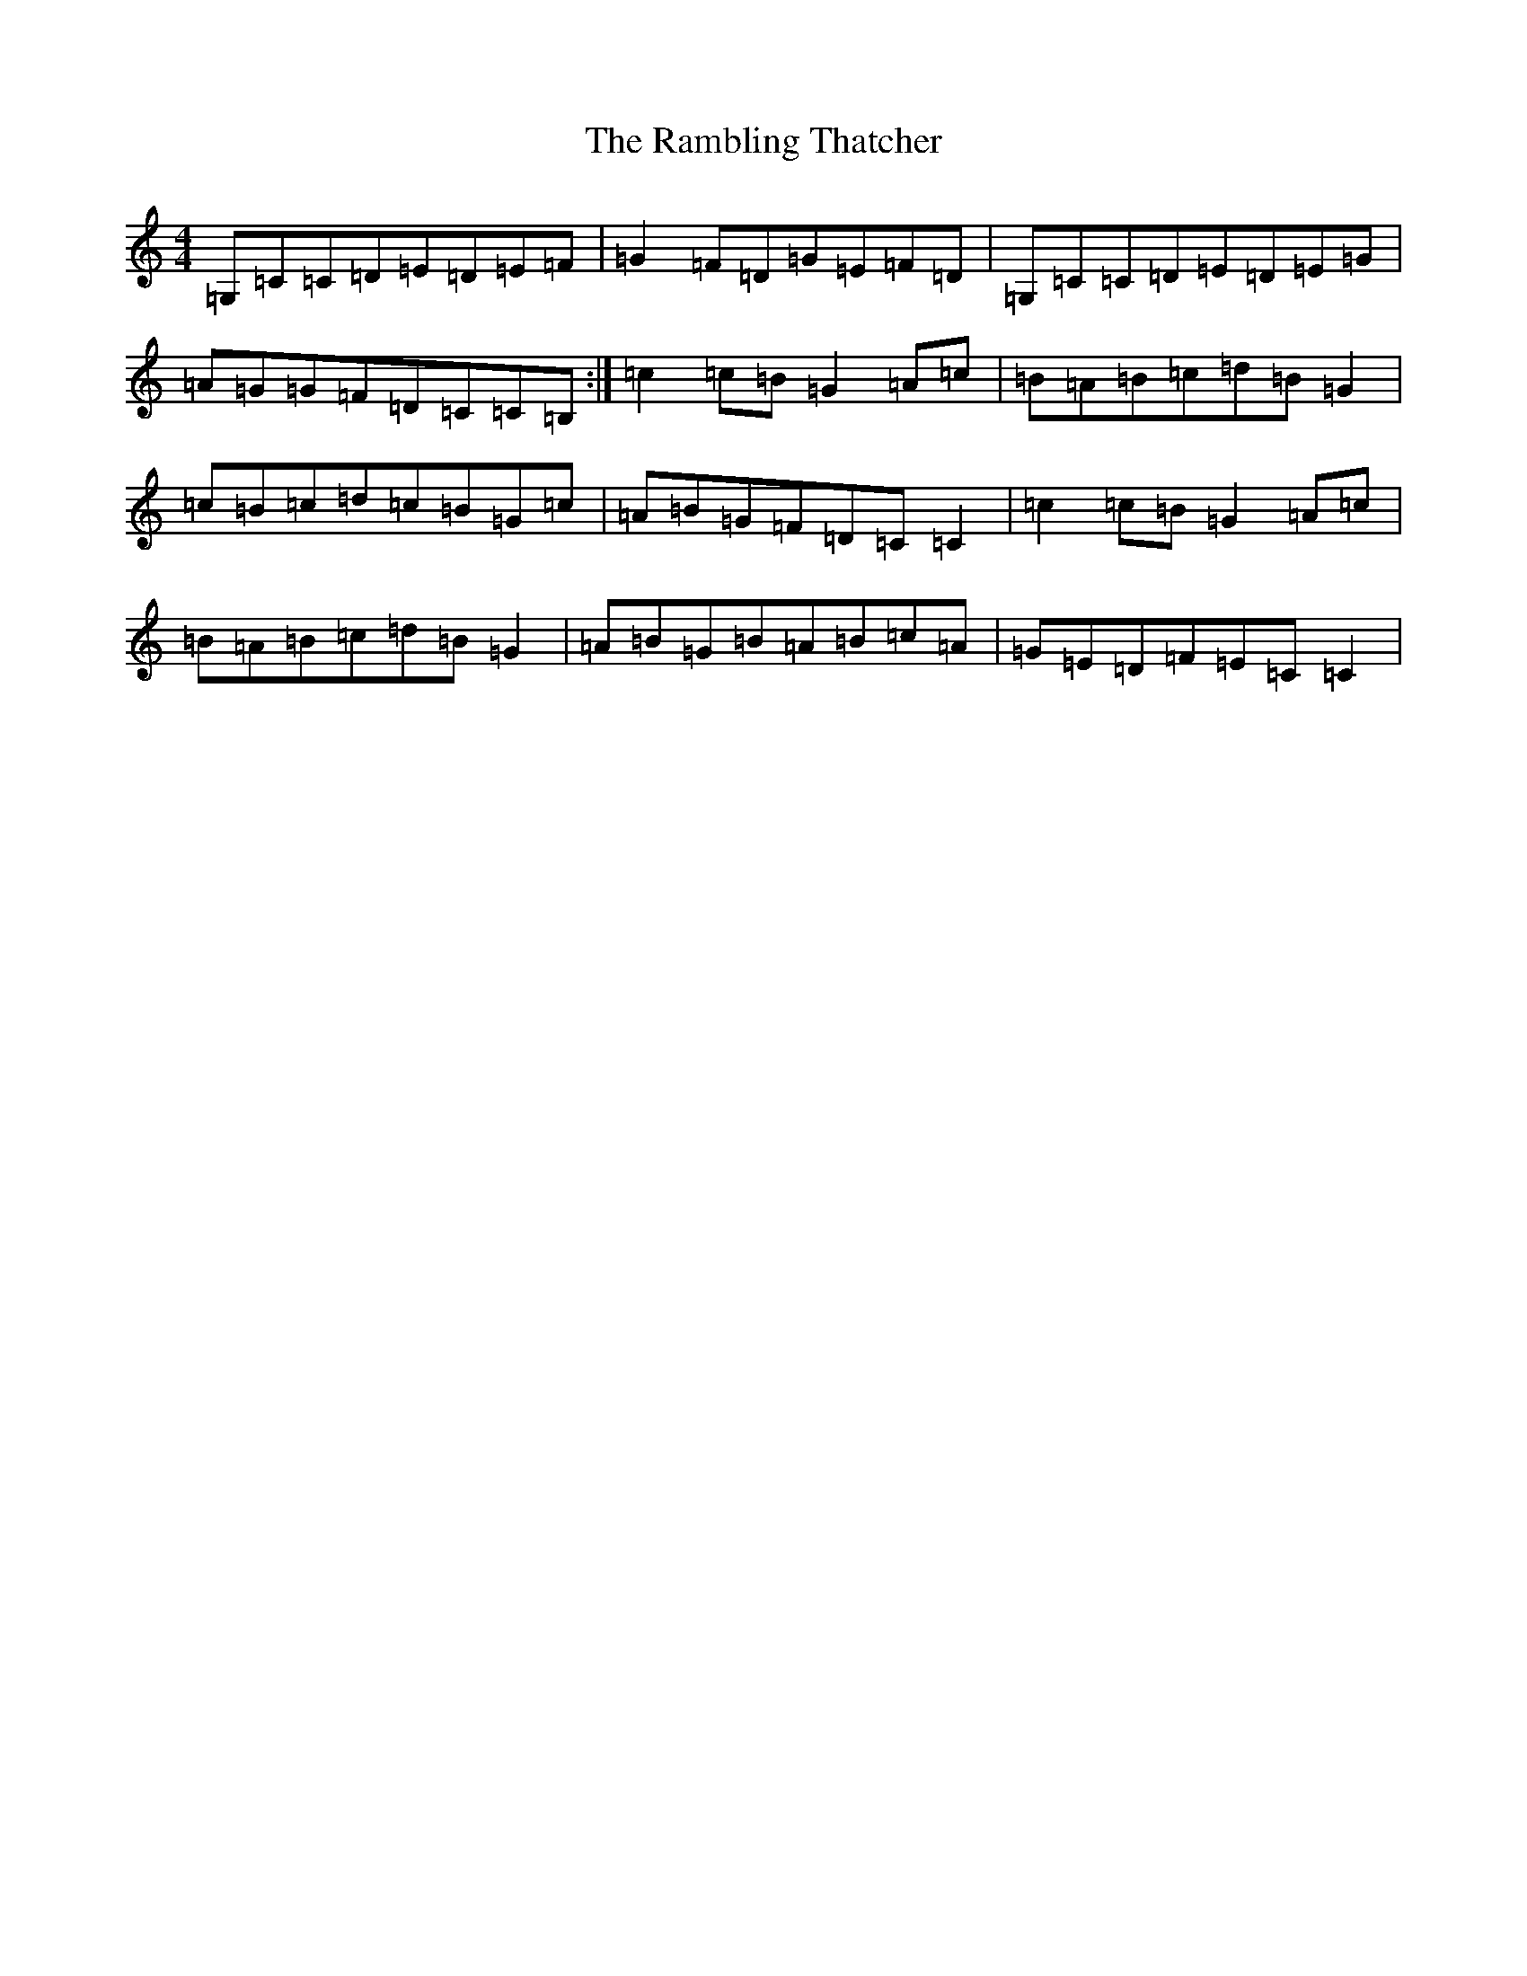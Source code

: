 X: 17755
T: Rambling Thatcher, The
S: https://thesession.org/tunes/5498#setting5498
R: reel
M:4/4
L:1/8
K: C Major
=G,=C=C=D=E=D=E=F|=G2=F=D=G=E=F=D|=G,=C=C=D=E=D=E=G|=A=G=G=F=D=C=C=B,:|=c2=c=B=G2=A=c|=B=A=B=c=d=B=G2|=c=B=c=d=c=B=G=c|=A=B=G=F=D=C=C2|=c2=c=B=G2=A=c|=B=A=B=c=d=B=G2|=A=B=G=B=A=B=c=A|=G=E=D=F=E=C=C2|